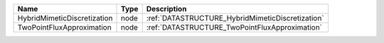

=========================== ==== ================================================ 
Name                        Type Description                                      
=========================== ==== ================================================ 
HybridMimeticDiscretization node :ref:`DATASTRUCTURE_HybridMimeticDiscretization` 
TwoPointFluxApproximation   node :ref:`DATASTRUCTURE_TwoPointFluxApproximation`   
=========================== ==== ================================================ 


